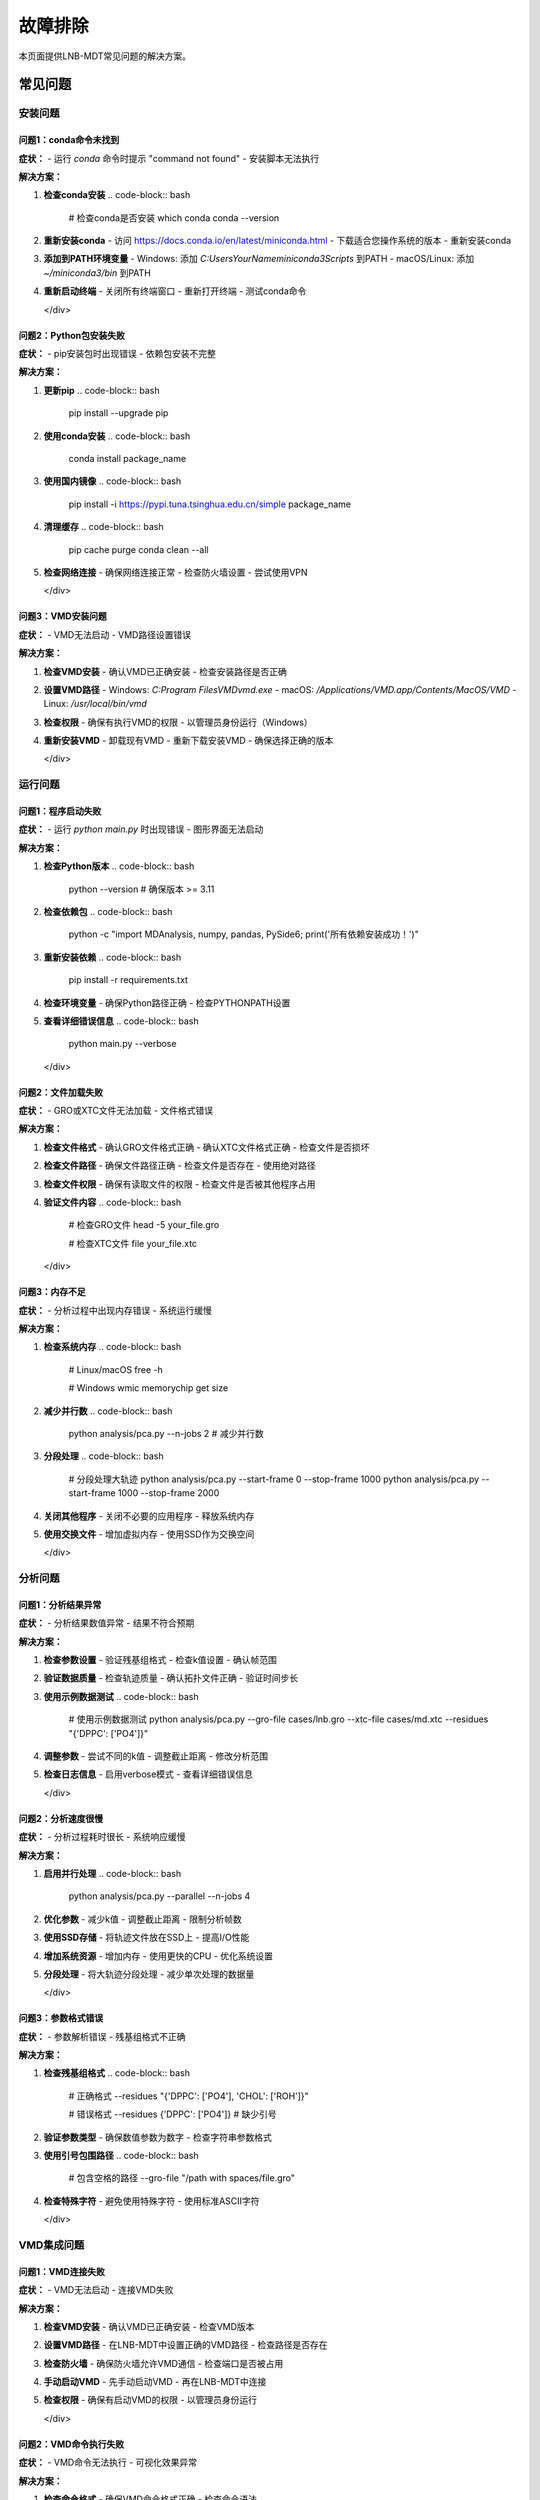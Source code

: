 故障排除
==========

本页面提供LNB-MDT常见问题的解决方案。

常见问题
--------

安装问题
~~~~~~~~

问题1：conda命令未找到
^^^^^^^^^^^^^^^^^^^^^^

.. raw:: html

   <div style="background-color: #ffebee; padding: 15px; border-radius: 8px; border-left: 4px solid #f44336;">

**症状：**
- 运行 `conda` 命令时提示 "command not found"
- 安装脚本无法执行

**解决方案：**

1. **检查conda安装**
   .. code-block:: bash

      # 检查conda是否安装
      which conda
      conda --version

2. **重新安装conda**
   - 访问 https://docs.conda.io/en/latest/miniconda.html
   - 下载适合您操作系统的版本
   - 重新安装conda

3. **添加到PATH环境变量**
   - Windows: 添加 `C:\Users\YourName\miniconda3\Scripts` 到PATH
   - macOS/Linux: 添加 `~/miniconda3/bin` 到PATH

4. **重新启动终端**
   - 关闭所有终端窗口
   - 重新打开终端
   - 测试conda命令

   </div>

问题2：Python包安装失败
^^^^^^^^^^^^^^^^^^^^^^^^^

.. raw:: html

   <div style="background-color: #fff3e0; padding: 15px; border-radius: 8px; border-left: 4px solid #ff9800;">

**症状：**
- pip安装包时出现错误
- 依赖包安装不完整

**解决方案：**

1. **更新pip**
   .. code-block:: bash

      pip install --upgrade pip

2. **使用conda安装**
   .. code-block:: bash

      conda install package_name

3. **使用国内镜像**
   .. code-block:: bash

      pip install -i https://pypi.tuna.tsinghua.edu.cn/simple package_name

4. **清理缓存**
   .. code-block:: bash

      pip cache purge
      conda clean --all

5. **检查网络连接**
   - 确保网络连接正常
   - 检查防火墙设置
   - 尝试使用VPN

   </div>

问题3：VMD安装问题
^^^^^^^^^^^^^^^^^^

.. raw:: html

   <div style="background-color: #f3e5f5; padding: 15px; border-radius: 8px; border-left: 4px solid #9c27b0;">

**症状：**
- VMD无法启动
- VMD路径设置错误

**解决方案：**

1. **检查VMD安装**
   - 确认VMD已正确安装
   - 检查安装路径是否正确

2. **设置VMD路径**
   - Windows: `C:\Program Files\VMD\vmd.exe`
   - macOS: `/Applications/VMD.app/Contents/MacOS/VMD`
   - Linux: `/usr/local/bin/vmd`

3. **检查权限**
   - 确保有执行VMD的权限
   - 以管理员身份运行（Windows）

4. **重新安装VMD**
   - 卸载现有VMD
   - 重新下载安装VMD
   - 确保选择正确的版本

   </div>

运行问题
~~~~~~~~

问题1：程序启动失败
^^^^^^^^^^^^^^^^^^^^

.. raw:: html

   <div style="background-color: #ffebee; padding: 15px; border-radius: 8px; border-left: 4px solid #f44336;">

**症状：**
- 运行 `python main.py` 时出现错误
- 图形界面无法启动

**解决方案：**

1. **检查Python版本**
   .. code-block:: bash

      python --version
      # 确保版本 >= 3.11

2. **检查依赖包**
   .. code-block:: bash

      python -c "import MDAnalysis, numpy, pandas, PySide6; print('所有依赖安装成功！')"

3. **重新安装依赖**
   .. code-block:: bash

      pip install -r requirements.txt

4. **检查环境变量**
   - 确保Python路径正确
   - 检查PYTHONPATH设置

5. **查看详细错误信息**
   .. code-block:: bash

      python main.py --verbose

   </div>

问题2：文件加载失败
^^^^^^^^^^^^^^^^^^^^

.. raw:: html

   <div style="background-color: #fff3e0; padding: 15px; border-radius: 8px; border-left: 4px solid #ff9800;">

**症状：**
- GRO或XTC文件无法加载
- 文件格式错误

**解决方案：**

1. **检查文件格式**
   - 确认GRO文件格式正确
   - 确认XTC文件格式正确
   - 检查文件是否损坏

2. **检查文件路径**
   - 确保文件路径正确
   - 检查文件是否存在
   - 使用绝对路径

3. **检查文件权限**
   - 确保有读取文件的权限
   - 检查文件是否被其他程序占用

4. **验证文件内容**
   .. code-block:: bash

      # 检查GRO文件
      head -5 your_file.gro
      
      # 检查XTC文件
      file your_file.xtc

   </div>

问题3：内存不足
^^^^^^^^^^^^^^^^

.. raw:: html

   <div style="background-color: #f3e5f5; padding: 15px; border-radius: 8px; border-left: 4px solid #9c27b0;">

**症状：**
- 分析过程中出现内存错误
- 系统运行缓慢

**解决方案：**

1. **检查系统内存**
   .. code-block:: bash

      # Linux/macOS
      free -h
      
      # Windows
      wmic memorychip get size

2. **减少并行数**
   .. code-block:: bash

      python analysis/pca.py --n-jobs 2  # 减少并行数

3. **分段处理**
   .. code-block:: bash

      # 分段处理大轨迹
      python analysis/pca.py --start-frame 0 --stop-frame 1000
      python analysis/pca.py --start-frame 1000 --stop-frame 2000

4. **关闭其他程序**
   - 关闭不必要的应用程序
   - 释放系统内存

5. **使用交换文件**
   - 增加虚拟内存
   - 使用SSD作为交换空间

   </div>

分析问题
~~~~~~~~

问题1：分析结果异常
^^^^^^^^^^^^^^^^^^^^

.. raw:: html

   <div style="background-color: #e8f5e8; padding: 15px; border-radius: 8px; border-left: 4px solid #4caf50;">

**症状：**
- 分析结果数值异常
- 结果不符合预期

**解决方案：**

1. **检查参数设置**
   - 验证残基组格式
   - 检查k值设置
   - 确认帧范围

2. **验证数据质量**
   - 检查轨迹质量
   - 确认拓扑文件正确
   - 验证时间步长

3. **使用示例数据测试**
   .. code-block:: bash

      # 使用示例数据测试
      python analysis/pca.py --gro-file cases/lnb.gro --xtc-file cases/md.xtc --residues "{'DPPC': ['PO4']}"

4. **调整参数**
   - 尝试不同的k值
   - 调整截止距离
   - 修改分析范围

5. **检查日志信息**
   - 启用verbose模式
   - 查看详细错误信息

   </div>

问题2：分析速度很慢
^^^^^^^^^^^^^^^^^^^^

.. raw:: html

   <div style="background-color: #fff3e0; padding: 15px; border-radius: 8px; border-left: 4px solid #ff9800;">

**症状：**
- 分析过程耗时很长
- 系统响应缓慢

**解决方案：**

1. **启用并行处理**
   .. code-block:: bash

      python analysis/pca.py --parallel --n-jobs 4

2. **优化参数**
   - 减少k值
   - 调整截止距离
   - 限制分析帧数

3. **使用SSD存储**
   - 将轨迹文件放在SSD上
   - 提高I/O性能

4. **增加系统资源**
   - 增加内存
   - 使用更快的CPU
   - 优化系统设置

5. **分段处理**
   - 将大轨迹分段处理
   - 减少单次处理的数据量

   </div>

问题3：参数格式错误
^^^^^^^^^^^^^^^^^^^^

.. raw:: html

   <div style="background-color: #f3e5f5; padding: 15px; border-radius: 8px; border-left: 4px solid #9c27b0;">

**症状：**
- 参数解析错误
- 残基组格式不正确

**解决方案：**

1. **检查残基组格式**
   .. code-block:: bash

      # 正确格式
      --residues "{'DPPC': ['PO4'], 'CHOL': ['ROH']}"
      
      # 错误格式
      --residues {'DPPC': ['PO4']}  # 缺少引号

2. **验证参数类型**
   - 确保数值参数为数字
   - 检查字符串参数格式

3. **使用引号包围路径**
   .. code-block:: bash

      # 包含空格的路径
      --gro-file "/path with spaces/file.gro"

4. **检查特殊字符**
   - 避免使用特殊字符
   - 使用标准ASCII字符

   </div>

VMD集成问题
~~~~~~~~~~~

问题1：VMD连接失败
^^^^^^^^^^^^^^^^^^

.. raw:: html

   <div style="background-color: #e1f5fe; padding: 15px; border-radius: 8px; border-left: 4px solid #03a9f4;">

**症状：**
- VMD无法启动
- 连接VMD失败

**解决方案：**

1. **检查VMD安装**
   - 确认VMD已正确安装
   - 检查VMD版本

2. **设置VMD路径**
   - 在LNB-MDT中设置正确的VMD路径
   - 检查路径是否存在

3. **检查防火墙**
   - 确保防火墙允许VMD通信
   - 检查端口是否被占用

4. **手动启动VMD**
   - 先手动启动VMD
   - 再在LNB-MDT中连接

5. **检查权限**
   - 确保有启动VMD的权限
   - 以管理员身份运行

   </div>

问题2：VMD命令执行失败
^^^^^^^^^^^^^^^^^^^^^^

.. raw:: html

   <div style="background-color: #fce4ec; padding: 15px; border-radius: 8px; border-left: 4px solid #e91e63;">

**症状：**
- VMD命令无法执行
- 可视化效果异常

**解决方案：**

1. **检查命令格式**
   - 确保VMD命令格式正确
   - 检查命令语法

2. **验证文件路径**
   - 确保文件路径正确
   - 检查文件是否存在

3. **检查VMD状态**
   - 确认VMD正在运行
   - 检查连接状态

4. **重启VMD**
   - 停止VMD
   - 重新启动VMD
   - 重新连接

   </div>

机器学习问题
~~~~~~~~~~~~

问题1：ML模块导入失败
^^^^^^^^^^^^^^^^^^^^^^

.. raw:: html

   <div style="background-color: #ffebee; padding: 15px; border-radius: 8px; border-left: 4px solid #f44336;">

**症状：**
- 无法导入机器学习模块
- ML功能不可用

**解决方案：**

1. **安装ML依赖**
   .. code-block:: bash

      pip install scikit-learn scipy matplotlib seaborn joblib

2. **检查Python版本**
   - 确保Python版本 >= 3.8
   - 检查兼容性

3. **重新安装依赖**
   .. code-block:: bash

      pip uninstall scikit-learn
      pip install scikit-learn

4. **检查环境**
   - 确保在正确的conda环境中
   - 检查环境变量

   </div>

问题2：优化过程失败
^^^^^^^^^^^^^^^^^^^^

.. raw:: html

   <div style="background-color: #fff3e0; padding: 15px; border-radius: 8px; border-left: 4px solid #ff9800;">

**症状：**
- 参数优化失败
- 优化过程异常

**解决方案：**

1. **检查目标函数**
   - 确保目标函数正确
   - 检查返回值类型

2. **调整优化参数**
   - 减少迭代次数
   - 调整参数边界

3. **检查数据质量**
   - 确保输入数据正确
   - 检查数据格式

4. **使用简单测试**
   - 先用简单数据测试
   - 逐步增加复杂度

   </div>

性能问题
~~~~~~~~

问题1：系统资源不足
^^^^^^^^^^^^^^^^^^^^

.. raw:: html

   <div style="background-color: #f3e5f5; padding: 15px; border-radius: 8px; border-left: 4px solid #9c27b0;">

**症状：**
- 系统运行缓慢
- 资源使用率过高

**解决方案：**

1. **监控系统资源**
   .. code-block:: bash

      # Linux/macOS
      top
      htop
      
      # Windows
      taskmgr

2. **优化并行设置**
   - 减少并行数
   - 调整批处理大小

3. **清理系统**
   - 清理临时文件
   - 释放磁盘空间

4. **升级硬件**
   - 增加内存
   - 使用SSD
   - 升级CPU

   </div>

问题2：I/O性能问题
^^^^^^^^^^^^^^^^^^

.. raw:: html

   <div style="background-color: #e8f5e8; padding: 15px; border-radius: 8px; border-left: 4px solid #4caf50;">

**症状：**
- 文件读写缓慢
- 磁盘使用率高

**解决方案：**

1. **使用SSD存储**
   - 将轨迹文件放在SSD上
   - 提高I/O性能

2. **优化文件系统**
   - 使用NTFS或ext4
   - 避免网络文件系统

3. **减少I/O操作**
   - 批量处理文件
   - 减少文件访问次数

4. **使用压缩**
   - 压缩轨迹文件
   - 减少存储空间

   </div>

调试技巧
--------

日志记录
~~~~~~~~

.. raw:: html

   <div style="background-color: #e3f2fd; padding: 20px; border-radius: 8px; margin: 20px 0;">
   <h3 style="color: #1976d2; margin-top: 0;">📝 启用详细日志</h3>
   <p>使用详细日志模式获取更多调试信息：</p>
   </div>

**启用verbose模式**

.. code-block:: bash

   # 命令行详细输出
   python analysis/pca.py --verbose

   # 图形界面调试模式
   python main.py --debug

**日志文件位置**

.. raw:: html

   <div style="background-color: #f8f9fa; padding: 15px; border-radius: 8px; border-left: 4px solid #6c757d;">

- **系统日志**: `~/.lnb-mdt/logs/`
- **分析日志**: `results/logs/`
- **错误日志**: `~/.lnb-mdt/errors/`

   </div>

**自定义日志**

.. code-block:: python

   import logging

   # 设置日志
   logging.basicConfig(
       level=logging.DEBUG,
       format='%(asctime)s - %(levelname)s - %(message)s',
       handlers=[
           logging.FileHandler('debug.log'),
           logging.StreamHandler()
       ]
   )

   logger = logging.getLogger(__name__)
   logger.debug("调试信息")

错误追踪
~~~~~~~~

.. raw:: html

   <div style="background-color: #fff3e0; padding: 20px; border-radius: 8px; margin: 20px 0;">
   <h3 style="color: #f57c00; margin-top: 0;">🔍 错误追踪技巧</h3>
   <p>使用以下技巧追踪和解决错误：</p>
   </div>

**Python错误追踪**

.. code-block:: python

   import traceback
   import sys

   try:
       # 您的代码
       pass
   except Exception as e:
       print(f"错误: {e}")
       traceback.print_exc()
       sys.exit(1)

**系统错误检查**

.. code-block:: bash

   # 检查系统错误
   dmesg | tail -20  # Linux
   
   # 检查Python错误
   python -c "import sys; print(sys.version)"

**网络连接检查**

.. code-block:: bash

   # 检查网络连接
   ping google.com
   
   # 检查端口
   netstat -an | grep 8080

性能分析
~~~~~~~~

.. raw:: html

   <div style="background-color: #e8f5e8; padding: 20px; border-radius: 8px; margin: 20px 0;">
   <h3 style="color: #388e3c; margin-top: 0;">⚡ 性能分析工具</h3>
   <p>使用性能分析工具识别瓶颈：</p>
   </div>

**Python性能分析**

.. code-block:: python

   import cProfile
   import pstats

   # 性能分析
   profiler = cProfile.Profile()
   profiler.enable()
   
   # 您的代码
   
   profiler.disable()
   stats = pstats.Stats(profiler)
   stats.sort_stats('cumulative')
   stats.print_stats(10)

**系统性能监控**

.. code-block:: bash

   # 监控CPU使用
   top -p $(pgrep python)
   
   # 监控内存使用
   ps aux | grep python
   
   # 监控磁盘I/O
   iostat -x 1

**内存分析**

.. code-block:: python

   import psutil
   import os

   # 获取内存使用
   process = psutil.Process(os.getpid())
   memory_info = process.memory_info()
   print(f"内存使用: {memory_info.rss / 1024 / 1024:.2f} MB")

获取帮助
--------

在线资源
~~~~~~~~

.. raw:: html

   <div style="background-color: #e3f2fd; padding: 20px; border-radius: 8px; margin: 20px 0;">
   <h3 style="color: #1976d2; margin-top: 0;">🌐 在线资源</h3>
   <p>获取更多帮助和支持：</p>
   </div>

**官方资源**

.. raw:: html

   <div style="background-color: #f8f9fa; padding: 15px; border-radius: 8px; border-left: 4px solid #6c757d;">

- **GitHub仓库**: https://github.com/xinyuren-bio/LNB-MDT
- **文档网站**: https://lnb-mdt.readthedocs.io
- **问题报告**: https://github.com/xinyuren-bio/LNB-MDT/issues
- **讨论区**: https://github.com/xinyuren-bio/LNB-MDT/discussions

   </div>

**社区支持**

.. raw:: html

   <div style="background-color: #e8f5e8; padding: 15px; border-radius: 8px; border-left: 4px solid #4caf50;">

- **邮件支持**: zy2310205@buaa.edu.cn
- **学术交流**: 相关学术会议和研讨会
- **用户群组**: 分子动力学研究社区

   </div>

**相关文档**

.. raw:: html

   <div style="background-color: #fff3e0; padding: 15px; border-radius: 8px; border-left: 4px solid #ff9800;">

- **MDAnalysis文档**: https://www.mdanalysis.org/
- **VMD文档**: https://www.ks.uiuc.edu/Research/vmd/
- **Python文档**: https://docs.python.org/
- **Conda文档**: https://docs.conda.io/

   </div>

联系支持
~~~~~~~~

.. raw:: html

   <div style="background-color: #fce4ec; padding: 20px; border-radius: 8px; margin: 20px 0;">
   <h3 style="color: #c2185b; margin-top: 0;">📞 联系支持</h3>
   <p>如果问题仍然存在，请联系技术支持：</p>
   </div>

**报告问题**

.. raw:: html

   <div style="background-color: #f8f9fa; padding: 15px; border-radius: 8px; border-left: 4px solid #6c757d;">

**提供以下信息：**

1. **系统信息**
   - 操作系统版本
   - Python版本
   - LNB-MDT版本

2. **错误信息**
   - 完整的错误消息
   - 错误发生时的操作步骤
   - 相关的日志文件

3. **环境信息**
   - 硬件配置
   - 软件环境
   - 网络环境

4. **复现步骤**
   - 详细的操作步骤
   - 输入数据信息
   - 预期结果

   </div>

**技术支持邮箱**

.. raw:: html

   <div style="background-color: #e1f5fe; padding: 15px; border-radius: 8px; border-left: 4px solid #03a9f4;">

**技术支持**: zy2310205@buaa.edu.cn

**邮件主题格式**: [LNB-MDT] 问题描述

**邮件内容模板**:
.. code-block:: text

   主题: [LNB-MDT] 分析模块运行错误

   系统信息:
   - 操作系统: Windows 10
   - Python版本: 3.11.0
   - LNB-MDT版本: v1.0

   问题描述:
   运行PCA分析时出现内存不足错误

   错误信息:
   [粘贴完整错误信息]

   操作步骤:
   1. 启动LNB-MDT
   2. 加载轨迹文件
   3. 运行PCA分析
   4. 出现错误

   期望结果:
   正常完成PCA分析

   </div>

